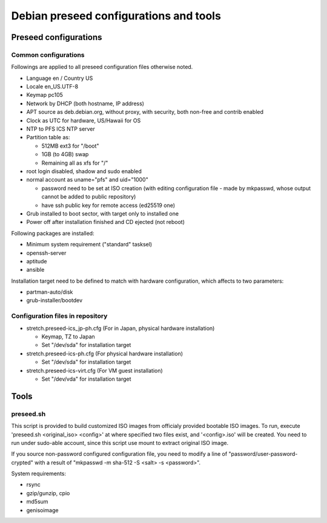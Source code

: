 Debian preseed configurations and tools
******

Preseed configurations
======

Common configurations
------

Followings are applied to all preseed configuration files otherwise noted.

- Language en / Country US
- Locale en_US.UTF-8
- Keymap pc105
- Network by DHCP (both hostname, IP address)
- APT source as deb.debian.org, without proxy, with security, both non-free and contrib enabled
- Clock as UTC for hardware, US/Hawaii for OS
- NTP to PFS ICS NTP server
- Partition table as:

  - 512MB ext3 for "/boot"
  - 1GB (to 4GB) swap
  - Remaining all as xfs for "/"

- root login disabled, shadow and sudo enabled
- normal account as uname="pfs" and uid="1000"

  - password need to be set at ISO creation (with editing configuration file - 
    made by mkpasswd, whose output cannot be added to public repository)
  - have ssh public key for remote access (ed25519 one)

- Grub installed to boot sector, with target only to installed one
- Power off after installation finished and CD ejected (not reboot)

Following packages are installed:

- Minimum system requirement ("standard" tasksel)
- openssh-server
- aptitude
- ansible

Installation target need to be defined to match with hardware configuration, 
which affects to two parameters: 

- partman-auto/disk
- grub-installer/bootdev

Configuration files in repository
------

- stretch.preseed-ics_jp-ph.cfg (For in Japan, physical hardware installation)

  - Keymap, TZ to Japan
  - Set "/dev/sda" for installation target

- stretch.preseed-ics-ph.cfg (For physical hardware installation)

  - Set "/dev/sda" for installation target

- stretch.preseed-ics-virt.cfg (For VM guest installation)

  - Set "/dev/vda" for installation target


Tools
======

preseed.sh
------

This script is provided to build customized ISO images from officialy provided 
bootable ISO images. To run, execute 'preseed.sh <original_iso> <config>' 
at where specified two files exist, and '<config>.iso' will be created. 
You need to run under sudo-able account, since this script use mount to 
extract original ISO image. 

If you source non-password configured configuration file, you need to modify 
a line of "password/user-password-crypted" with a result of 
"mkpasswd -m sha-512 -S <salt> -s <password>".

System requirements:

- rsync
- gzip/gunzip, cpio
- md5sum
- genisoimage


